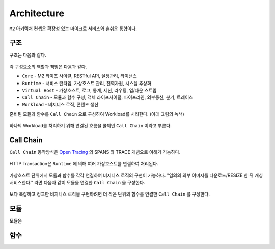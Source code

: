 .. program:: nghttpx

Architecture
==========

``M2`` 아키텍쳐 컨셉은 확장성 있는 마이크로 서비스와 손쉬운 통합이다.



구조
-----------------------

구조는 다음과 같다.

.. figure:: img/0001.png
   :align: center

각 구성요소의 역할과 책임은 다음과 같다.

*  ``Core`` - M2 라이프 사이클, RESTful API, 설정관리, 라이선스
*  ``Runtime`` - 서비스 런타임, 가상호스트 관리, 전역자원, 시스템 추상화
*  ``Virtual Host`` - 가상호스트, 로그, 통계, 세션, 라우팅, 업/다운 스트림
*  ``Call Chain`` - 모듈과 함수 구성, 객체 라이프사이클, 파이프라인, 외부통신, 분기, 트레이스
*  ``Workload`` - 비지니스 로직, 콘텐츠 생산


준비된 모듈과 함수를 ``Call Chain`` 으로 구성하여 Workload를 처리한다. (아래 그림의 녹색)

.. figure:: img/0002.png
   :align: center

하나의 Workload를 처리하기 위해 연결된 흐름을 콜체인 ``Call Chain`` 이라고 부른다.



Call Chain
-----------------------

``Call Chain`` 동작방식은 `Open Tracing <https://opentracing.io/>`_ 의 SPANS 와 TRACE 개념으로 이해가 가능하다.

.. figure:: img/opentracing.png
   :align: center


HTTP Transaction은 ``Runtime`` 에 의해 여러 가상호스트를 연결하여 처리된다.

.. figure:: img/0005.png
   :align: center


가상호스트 단위에서 모듈과 함수를 각각 연결하여 비지니스 로직의 구현이 가능하다.
"임의의 외부 이미지를 다운로드/RESIZE 한 뒤 캐싱 서비스한다." 라면 다음과 같이 모듈을 연결한 ``Call Chain`` 을 구성한다.

.. figure:: img/0004.png
   :align: center

보다 복잡하고 정교한 비지니스 로직을 구현하려면 더 작은 단위의 함수를 연결한 ``Call Chain`` 를 구성한다.

   .. figure:: img/0006.png
      :align: center



모듈
-----------------------

모듈은 



함수
-----------------------